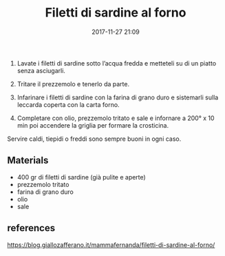 #+TITLE: Filetti di sardine al forno
#+DATE: 2017-11-27 21:09
#+CATEGORY: Secondi
#+PROPERTY: SLUG filetti_di_sardine_al_forno
#+TAGS: sardine, pesce

1. Lavate i filetti di sardine sotto l’acqua fredda e metteteli su di un piatto
   senza asciugarli.

2. Tritare il prezzemolo e tenerlo da parte.

3. Infarinare i filetti di sardine con la farina di grano duro e sistemarli
   sulla leccarda coperta con la carta forno.

4. Completare con olio, prezzemolo tritato e sale e infornare a 200° x 10 min
   poi accendere la griglia per formare la crosticina.

Servire caldi, tiepidi o freddi sono sempre buoni in ogni caso.

** Materials

- 400 gr di filetti di sardine (già pulite e aperte)
- prezzemolo tritato
- farina di grano duro
- olio
- sale

** references

   https://blog.giallozafferano.it/mammafernanda/filetti-di-sardine-al-forno/
